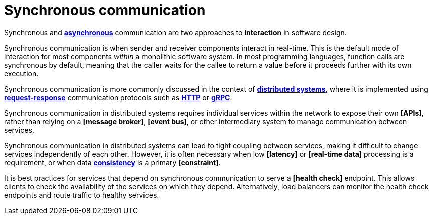 = Synchronous communication

Synchronous and *link:./asynchronous-communication.adoc[asynchronous]* communication are two
approaches to *interaction* in software design.

Synchronous communication is when sender and receiver components interact in real-time. This is the
default mode of interaction for most components _within_ a monolithic software system. In most
programming languages, function calls are synchronous by default, meaning that the caller waits for
the callee to return a value before it proceeds further with its own execution.

Synchronous communication is more commonly discussed in the context of
*link:./distributed-system.adoc[distributed systems]*, where it is implemented using
*link:./request-response.adoc[request-response]* communication protocols such as
*link:./http.adoc[HTTP]* or *link:./grpc.adoc[gRPC]*.

Synchronous communication in distributed systems requires individual services within the network
to expose their own *[APIs]*, rather than relying on a *[message broker]*, *[event bus]*, or other
intermediary system to manage communication between services.

Synchronous communication in distributed systems can lead to tight coupling between services, making
it difficult to change services independently of each other. However, it is often necessary when
low *[latency]* or *[real-time data]* processing is a requirement, or when data
*link:./consistency.adoc[consistency]* is a primary *[constraint]*.

It is best practices for services that depend on synchronous communication to serve a *[health check]*
endpoint. This allows clients to check the availability of the services on which they depend.
Alternatively, load balancers can monitor the health check endpoints and route traffic to healthy
services.
